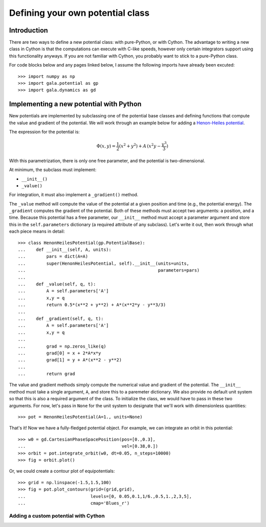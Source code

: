 .. _define-new-potential:

*********************************
Defining your own potential class
*********************************

Introduction
============

There are two ways to define a new potential class: with pure-Python, or with
Cython. The advantage to writing a new class in Cython is that the
computations can execute with C-like speeds, however only certain integrators
support using this functionality anyways. If you are not familiar with Cython,
you probably want to stick to a pure-Python class.

For code blocks below and any pages linked below, I assume the following
imports have already been excuted::

    >>> import numpy as np
    >>> import gala.potential as gp
    >>> import gala.dynamics as gd

Implementing a new potential with Python
========================================

New potentials are implemented by subclassing one of the potential base
classes and defining functions that compute the value and gradient of the
potential. We will work through an example below for adding a
`Henon-Heiles potential <http://en.wikipedia.org/wiki/H%C3%A9non-Heiles_System>`_.

The expression for the potential is:

.. math::

    \Phi(x,y) = \frac{1}{2}(x^2 + y^2) + A\,(x^2 y - \frac{y^3}{3})

With this parametrization, there is only one free parameter, and the potential
is two-dimensional.

At minimum, the subclass must implement:

- ``__init__()``
- ``_value()``

For integration, it must also implement a ``_gradient()`` method.

The ``_value`` method will compute the value of the potential at a given
position and time (e.g., the potential energy). The ``_gradient`` computes
the gradient of the potential. Both of these methods must accept two arguments:
a position, and a time. Because this potential has a free parameter, our
``__init__`` method must accept a parameter argument and store this in the
``self.parameters`` dictionary (a required attribute of any subclass).
Let's write it out, then work through what each piece means in detail::

    >>> class HenonHeilesPotential(gp.PotentialBase):
    ...    def __init__(self, A, units):
    ...        pars = dict(A=A)
    ...        super(HenonHeilesPotential, self).__init__(units=units,
    ...                                                   parameters=pars)
    ...
    ...    def _value(self, q, t):
    ...        A = self.parameters['A']
    ...        x,y = q
    ...        return 0.5*(x**2 + y**2) + A*(x**2*y - y**3/3)
    ...
    ...    def _gradient(self, q, t):
    ...        A = self.parameters['A']
    ...        x,y = q
    ...
    ...        grad = np.zeros_like(q)
    ...        grad[0] = x + 2*A*x*y
    ...        grad[1] = y + A*(x**2 - y**2)
    ...
    ...        return grad

The value and gradient methods simply compute the numerical value and
gradient of the potential. The ``__init__`` method must take a single
argument, ``A``, and store this to a paremeter dictionary. We also provide
no default unit system so that this is also a required argument of the class.
To initialize the class, we would have to pass in these two arguments.
For now, let's pass in ``None`` for the unit system to designate that we'll
work with dimensionless quantities::

    >>> pot = HenonHeilesPotential(A=1., units=None)

That's it! Now we have a fully-fledged potential object. For example, we
can integrate an orbit in this potential::

    >>> w0 = gd.CartesianPhaseSpacePosition(pos=[0.,0.3],
    ...                                     vel=[0.38,0.])
    >>> orbit = pot.integrate_orbit(w0, dt=0.05, n_steps=10000)
    >>> fig = orbit.plot()

.. plot::
    :align: center

    import matplotlib.pyplot as pl
    import numpy as np
    import gala.dynamics as gd
    import gala.potential as gp

    class HenonHeilesPotential(gp.PotentialBase):

        def __init__(self, A, units):
            pars = dict(A=A)
            super(HenonHeilesPotential, self).__init__(units=units,
                                                       parameters=pars)

        def _value(self, q, t):
            A = self.parameters['A']
            x,y = q
            return 0.5*(x**2 + y**2) + A*(x**2*y - y**3/3)

        def _gradient(self, q, t):
            A = self.parameters['A']
            x,y = q
            print(x)
            grad = np.zeros_like(q)
            grad[0] = x + 2*A*x*y
            grad[1] = y + A*(x**2 - y**2)
            return grad

    pot = HenonHeilesPotential(A=1., units=None)
    w0 = gd.CartesianPhaseSpacePosition(pos=[0.,0.3],
                                        vel=[0.38,0.])
    orbit = pot.integrate_orbit(w0, dt=0.05, n_steps=10000)
    fig = orbit.plot()

Or, we could create a contour plot of equipotentials::

    >>> grid = np.linspace(-1.5,1.5,100)
    >>> fig = pot.plot_contours(grid=(grid,grid),
    ...                         levels=[0, 0.05,0.1,1/6.,0.5,1.,2,3,5],
    ...                         cmap='Blues_r')

.. plot::
    :align: center

    import matplotlib.pyplot as pl
    import numpy as np
    import gala.dynamics as gd
    import gala.potential as gp

    class HenonHeilesPotential(gp.PotentialBase):

        def __init__(self, A, units):
            pars = dict(A=A)
            super(HenonHeilesPotential, self).__init__(units=units,
                                                       parameters=pars)

        def _value(self, q, t):
            A = self.parameters['A']
            x,y = q
            return 0.5*(x**2 + y**2) + A*(x**2*y - y**3/3)

        def _gradient(self, q, t):
            A = self.parameters['A']
            x,y = q
            print(x)
            grad = np.zeros_like(q)
            grad[0] = x + 2*A*x*y
            grad[1] = y + A*(x**2 - y**2)
            return grad

    pot = HenonHeilesPotential(A=1., units=None)
    grid = np.linspace(-1.5,1.5,100)
    fig = pot.plot_contours(grid=(grid,grid), cmap='Blues_r', levels=[0, 0.05,0.1,1/6.,0.5,1.,2,3,5])

Adding a custom potential with Cython
-------------------------------------

.. todo::

    Need to write this.
